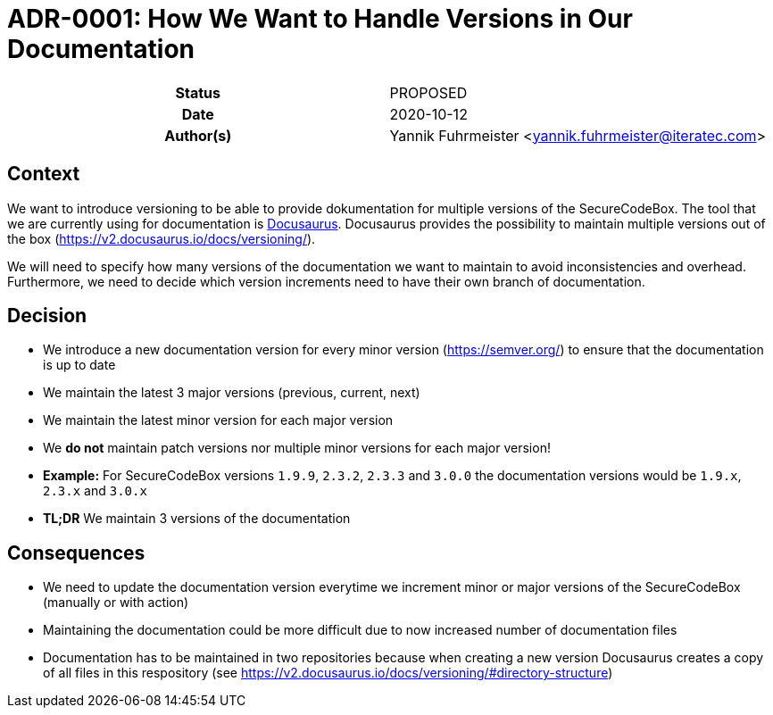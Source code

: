 [[ADR-0001]]
= ADR-0001: How We Want to Handle Versions in Our Documentation

[cols="h,d",grid=rows,frame=none,stripes=none,caption="Status",%autowidth]
|====
// Use one of the ADR status parameter based on status
// Please add a cross reference link to the new ADR on 'superseded' ADR.
// e.g.: {adr_suposed_by} <<ADR-0000>>
| Status
| PROPOSED

| Date
| 2020-10-12

| Author(s)
| Yannik Fuhrmeister <yannik.fuhrmeister@iteratec.com>
// ...
|====

== Context

We want to introduce versioning to be able to provide dokumentation for multiple versions of the SecureCodeBox.
The tool that we are currently using for documentation is https://v2.docusaurus.io/[Docusaurus].
Docusaurus provides the possibility to maintain multiple versions out of the box (https://v2.docusaurus.io/docs/versioning/[]).

We will need to specify how many versions of the documentation we want to maintain to avoid inconsistencies and overhead.
Furthermore, we need to decide which version increments need to have their own branch of documentation.

== Decision

* We introduce a new documentation version for every minor version (https://semver.org/[]) to ensure that the documentation is up to date
* We maintain the latest 3 major versions (previous, current, next)
* We maintain the latest minor version for each major version
* We *do not* maintain patch versions nor multiple minor versions for each major version!
* *Example:* For SecureCodeBox versions `1.9.9`, `2.3.2`, `2.3.3` and `3.0.0` the documentation versions would be `1.9.x`, `2.3.x` and `3.0.x`
* *TL;DR* We maintain 3 versions of the documentation

== Consequences

* We need to update the documentation version everytime we increment minor or major versions of the SecureCodeBox (manually or with action)
* Maintaining the documentation could be more difficult due to now increased number of documentation files
* Documentation has to be maintained in two repositories because when creating a new version Docusaurus creates a copy of all files in this respository (see https://v2.docusaurus.io/docs/versioning/#directory-structure[])


